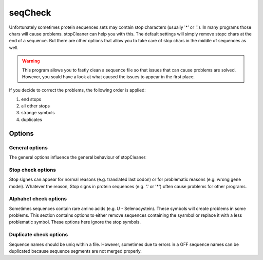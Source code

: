 .. _seqCheck:

********
seqCheck
********



Unfortunately sometimes protein sequences sets may contain stop characters (usually '*' or '.'). In many programs those chars will cause problems. stopCleaner can help you with this. The default settings
will simply remove stopc chars at the end of a sequence. But there are other options that allow you to take care of stop chars in the middle of sequences as well.

.. warning::

    This program allows you to fastly clean a sequence file so that issues that can cause problems are solved. However, you sould have a look at what caused the issues to appear in the first place.
    

If you decide to correct the problems, the following order is applied:

1. end stops
2. all other stops
3. strange symbols
4. duplicates

============
Options
============


General options
---------------

The general options influence the general behaviour of stopCleaner:

.. program:: stopCleaner

.. option:: -h, --help

    Prints a simple help message with a small description of all the available options.

.. option:: -i <FILE>, --in
    
    The sequence file to filter. The format should be FASTA format.

.. option:: -o <FILE>, --out <FILE>

    The output file. If none is provided, the sequences will be printet to the console.

.. option:: -r <FILE>, --report <FILE>
    
    The file to store the report in. If not provided report is printed to console.
    
.. option:: -A, --check-all

    Enables all available checks
    
.. option:: --fix-and-keep

    Fixes all detected problems and keeps all sequences (enables all checks)

.. option:: --fix-and-remove

    Fixes all detected problems by removing all sequences that were detected to have problems. Only exception are end stops which are still only shortened.
    

Stop check options
------------------

Stop signes can appear for normal reasons (e.g. translated last codon) or for problematic reasons (e.g. wrong gene model). Whatever the reason, Stop signs in protein sequences (e.g. '.' or '*') often cause problems for other programs.


.. option:: --check-stops

    This option will check for stop chars
    
.. option:: --fix-ending

   Removes all stops at the end of a sequence. This step is done before the other stop corrections!

.. option:: --remove-stop-genes

    Remove all genes with stops

.. option:: --stop-char 

    The stop chars to use. (*default: .\**)
        
.. option:: --replace-stop

    Replace in sequence stops with ambigious char  ('N' in case of DNA/RNA sequences, 'X' in proteins).

Alphabet check options
----------------------

Sometimes sequences contain rare amino acids (e.g. U - Selenocystein). These symbols will create problems in some problems. This section contains options to either remove sequences containing the sysmbol or replace it with a less problematic symbol. These options here ignore the stop symbols.

.. option:: --check-alphabet

    Check if a usual alphabet is used
    
.. option:: --set-alphabet

    The alphabet to use (protein, DNA or RNA). 
        
.. option:: --replace-char

    Replace weird chars with ambigious one ('N' in case of DNA/RNA sequences, 'X' in proteins).
        
.. option:: --remove-alpha

    Removes sequences with problematic chars


Duplicate check options
-----------------------

Sequence names should be uniq within a file. However, sometimes due to errors in a GFF sequence names can be duplicated because sequence segments are not merged properly.

.. option:: --check-duplications

    Check for sequences with the identical identifiers
    
.. option:: --rename-duplicates

    Renames the duplicate enties. The first sequence found will keep the original name, the second will be rename with <name>-2, the third <name>-3 etc...
    
.. option:: --remove-duplicates

    Removes all but one sequence with the same name. Only the first one encountered is kept.

